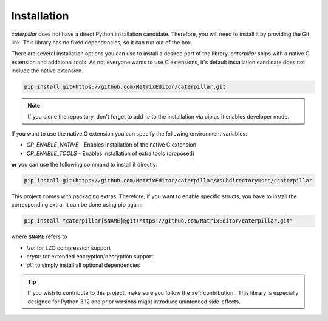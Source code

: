 .. _installing:

************
Installation
************

*caterpillar* does not have a direct Python installation candidate. Therefore, you will need
to install it by providing the Git link. This library has no fixed dependencies, so it can run
out of the box.

.. versionadded:: 2.4.4

    *caterpillar* now has a Python-only installation candidate for PIP:

    .. code-block:: console

        pip install caterpillar-py

There are several installation options you can use to install a desired part of the library.
*caterpillar* ships with a native C extension and additional tools. As not everyone wants to
use C extensions, it's default installation candidate does not include the native extension.

.. code-block:: bash

    pip install git+https://github.com/MatrixEditor/caterpillar.git


.. note::
    If you clone the repository, don't forget to add `-e` to the installation via pip as
    it enables developer mode.


If you want to use the native C extension you can specify the following environment variables:

* `CP_ENABLE_NATIVE` - Enables installation of the native C extension
* `CP_ENABLE_TOOLS` - Enables installation of extra tools (proposed)

**or** you can use the following command to install it directly:

.. code-block:: bash

    pip install git+https://github.com/MatrixEditor/caterpillar/#subdirectory=src/ccaterpillar

This project comes with packaging extras. Therefore, if you want to enable specific structs, you
have to install the corresponding extra. It can be done using pip again:

.. code-block:: bash

    pip install "caterpillar[$NAME]@git+https://github.com/MatrixEditor/caterpillar.git"

where :code:`$NAME` refers to

* `lzo`: for LZO compression support
* `crypt`: for extended encryption/decryption support
* `all`: to simply install all optional dependencies


.. tip::
    If you wish to contribute to this project, make sure you follow the :ref:`contribution`. This
    library is especially designed for Python 3.12 and prior versions might introduce unintended
    side-effects.